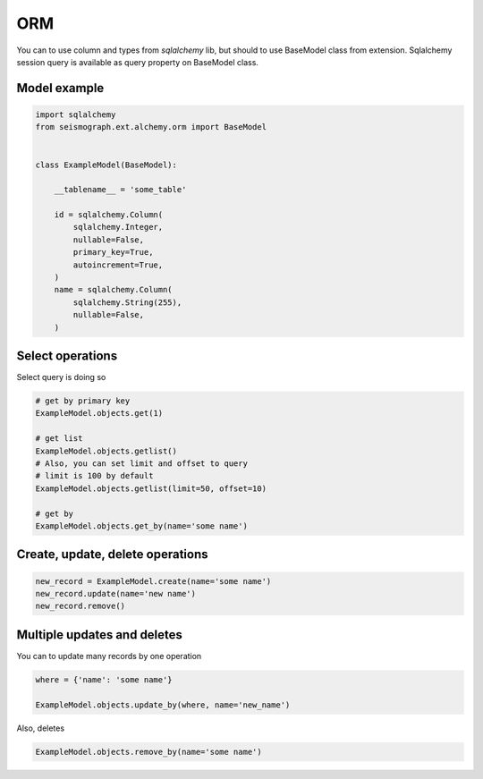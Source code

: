 ORM
===

You can to use column and types from *sqlalchemy* lib, but should to use BaseModel class from extension.
Sqlalchemy session query is available as query property on BaseModel class.


Model example
-------------


.. code-block:: python

    import sqlalchemy
    from seismograph.ext.alchemy.orm import BaseModel


    class ExampleModel(BaseModel):

        __tablename__ = 'some_table'

        id = sqlalchemy.Column(
            sqlalchemy.Integer,
            nullable=False,
            primary_key=True,
            autoincrement=True,
        )
        name = sqlalchemy.Column(
            sqlalchemy.String(255),
            nullable=False,
        )


Select operations
-----------------

Select query is doing so


.. code-block:: python

    # get by primary key
    ExampleModel.objects.get(1)

    # get list
    ExampleModel.objects.getlist()
    # Also, you can set limit and offset to query
    # limit is 100 by default
    ExampleModel.objects.getlist(limit=50, offset=10)

    # get by
    ExampleModel.objects.get_by(name='some name')


Create, update, delete operations
---------------------------------


.. code-block:: python

    new_record = ExampleModel.create(name='some name')
    new_record.update(name='new name')
    new_record.remove()



Multiple updates and deletes
----------------------------

You can to update many records by one operation


.. code-block:: python

    where = {'name': 'some name'}

    ExampleModel.objects.update_by(where, name='new_name')


Also, deletes


.. code-block:: python

    ExampleModel.objects.remove_by(name='some name')
